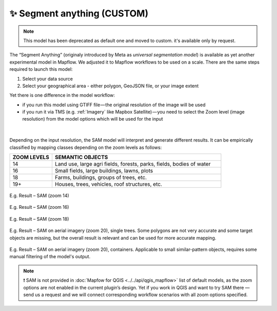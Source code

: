 ✨ Segment anything (CUSTOM)
----------------------------------
.. note::
   This model has been deprecated as default one and moved to custom. it's available only by request.

The “Segment Anything” (originaly introduced by Meta as *universal segmentation model*) is available as yet another experimental model in Mapflow. We adjusted it to Mapflow workflows to be used on a scale. There are the same steps required to launch this model: 

1. Select your data source 
2. Select your geographical area - either polygon, GeoJSON file, or your image extent

Yet there is one difference in the model workflow:

- if you run this model using GTIFF file — the original resolution of the image will be used
- if you run it via TMS (e.g. :ref:`Imagery` like Mapbox Satellite) — you need to select the Zoom level (image resolution) from the model options which will be used for the input

.. figure:: _static/processing_result/sam_options.jpg
   :alt: SAM options - zoom levels
   :align: center
   :width: 15cm
   :class: with-border no-scaled-link
|

Depending on the input resolution, the SAM model will interpret and generate different results. It can be empirically classified by mapping classes depending on the zoom levels as follows:

.. list-table::
   :widths: 10 40
   :header-rows: 1

   * - ZOOM LEVELS
     - SEMANTIC OBJECTS
   * - 14
     - Land use, large agri fields, forests, parks, fields, bodies of water
   * - 16
     - Small fields, large buildings, lawns, plots
   * - 18
     - Farms, buildings, groups of trees, etc.
   * - 19+
     - Houses, trees, vehicles, roof structures, etc.

.. figure:: _static/processing_result/sam_14.jpg
   :alt: SAM options - zoom levels
   :align: center
   :width: 15cm
   :class: with-border no-scaled-link

   E.g. Result – SAM (zoom 14)

.. figure:: _static/processing_result/sam_16.jpg
   :alt: SAM options - zoom levels
   :align: center
   :width: 15cm
   :class: with-border no-scaled-link

   E.g. Result – SAM (zoom 16)

.. figure:: _static/processing_result/sam_18.jpg
   :alt: SAM options - zoom levels
   :align: center
   :width: 15cm
   :class: with-border no-scaled-link

   E.g. Result – SAM (zoom 18)


.. figure:: _static/processing_result/sam_aero_trees.jpg
   :alt: SAM options - zoom levels
   :align: center
   :width: 15cm
   :class: with-border no-scaled-link

   E.g. Result – SAM on aerial imagery (zoom 20), single trees. Some polygons are not very accurate and some target objects are missing, but the overall result is relevant and can be used for more accurate mapping. 

.. figure:: _static/processing_result/sam_aero_containers.jpg
   :alt: SAM options - zoom levels
   :align: center
   :width: 15cm
   :class: with-border no-scaled-link

   E.g. Result – SAM on  aerial imagery (zoom 20), containers. Applicable to small similar-pattern objects, requires some manual filtering of the model's output. 

.. note::
   ❗️ SAM is not provided in :doc:`Mapfow for QGIS <../../api/qgis_mapflow>` list of default models, as the zoom options are not enabled in the current plugin’s design. Yet if you work in QGIS and want to try SAM there — send us a request and we will connect corresponding workflow scenarios with all zoom options specified.


